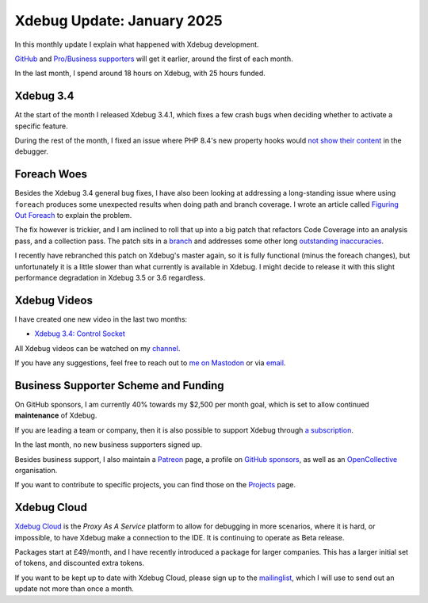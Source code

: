 Xdebug Update: January 2025
===========================

.. articleMetaData::
   :Where: London, UK
   :Date: 2025-02-09 10:10 Europe/London
   :Tags: blog, php, xdebug
   :Short: xdebug-25jan

In this monthly update I explain what happened with Xdebug development.

`GitHub <https://github.com/sponsors/derickr/>`_ and `Pro/Business supporters
<https://xdebug.org/support>`_ will get it earlier, around the first of each
month.

In the last month, I spend around 18 hours on Xdebug, with 25 hours funded.

Xdebug 3.4
----------

At the start of the month I released Xdebug 3.4.1, which fixes a few crash
bugs when deciding whether to activate a specific feature.

During the rest of the month, I fixed an issue where PHP 8.4's new property
hooks would `not show their content
<https://bugs.xdebug.org/view.php?id=2314>`_ in the debugger.

Foreach Woes
------------

Besides the Xdebug 3.4 general bug fixes, I have also been looking at
addressing a long-standing issue where using ``foreach`` produces some
unexpected results when doing path and branch coverage. I wrote an article
called `Figuring Out Foreach
<https://derickrethans.nl/figuring-out-foreach.html>`_ to explain the problem.

The fix however is trickier, and I am inclined to roll that up into a big
patch that refactors Code Coverage into an analysis pass, and a collection
pass. The patch sits in a `branch
<https://github.com/derickr/xdebug/tree/improve-code-coverage>`_ and addresses
some other long `outstanding inaccuracies <https://bugs.xdebug.org/1799>`_.

I recently have rebranched this patch on Xdebug's master again, so it is fully
functional (minus the foreach changes), but unfortunately it is a little
slower than what currently is available in Xdebug. I might decide to release
it with this slight performance degradation in Xdebug 3.5 or 3.6 regardless.

Xdebug Videos
-------------

I have created one new video in the last two months:

- `Xdebug 3.4: Control Socket <https://youtu.be/jBvrVpNHOCw>`_

All Xdebug videos can be watched on my `channel
<https://www.youtube.com/playlist?list=PLg9Kjjye-m1g_eXpdaifUqLqALLqZqKd4>`_.

If you have any suggestions, feel free to reach out to
`me on Mastodon <https://phpc.social/@derickr>`_ or via `email
<http://derickrethans/who.html>`_.

Business Supporter Scheme and Funding
-------------------------------------

On GitHub sponsors, I am currently 40% towards my $2,500 per month goal, which
is set to allow continued **maintenance** of Xdebug.

If you are leading a team or company, then it is also possible to
support Xdebug through `a subscription <https://xdebug.org/support>`_.

In the last month, no new business supporters signed up.

Besides business support, I also maintain a `Patreon
<https://www.patreon.com/derickr>`_ page, a profile on `GitHub sponsors
<https://github.com/sponsors/derickr>`_, as well as an `OpenCollective
<https://opencollective.com/xdebug>`_ organisation.

If you want to contribute to specific projects, you can find those on the
`Projects <https://xdebug.org/funding>`_ page.

Xdebug Cloud
------------

`Xdebug Cloud <https://xdebug.cloud>`_ is the *Proxy As A Service* platform to
allow for debugging in more scenarios, where it is hard, or impossible, to
have Xdebug make a connection to the IDE. It is continuing to operate as Beta
release.

Packages start at £49/month, and I have recently introduced a package
for larger companies. This has a larger initial set of tokens, and
discounted extra tokens.

If you want to be kept up to date with Xdebug Cloud, please sign up to
the `mailinglist <https://xdebug.cloud/newsletter>`_, which I will use
to send out an update not more than once a month.
